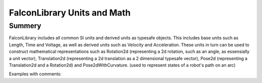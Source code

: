 FalconLibrary Units and Math
==============================

Summery
---------

FalconLibrary includes all common SI units and derived units as typesafe
objects. This includes base units such as Length, Time and Voltage, as
well as derived units such as Velocity and Acceleration. These units
in turn can be used to construct mathematical representations such
as Rotation2d (representing a 2d rotation, such as an angle, as
essensially a unit vector), Translation2d (representing a 2d translation
as a 2 dimensional typesafe vector), Pose2d (representing a 
Translation2d and a Rotation2d) and Pose2dWithCurvature. (used
to represent states of a robot's path on an arc)

Examples with comments:

.. tabs::


   .. code-tab:: java
        var aVelocity = VelocityKt.getVelocity(LengthKt.getFeet(5.0))
        // creating a Length
        far aLength = LengthKt.getFeet(10);

        // getting a Length
        var aLengthInInches = aLength.getInch();

        var aVelocity = VelocityKt.getVelocity(LengthKt.getFeet(5.0));

        var anAccel = AccelerationKt.getAcceleration(LengthKt.getFeet(7));

        // a vector with 
        var aTranslation = new Pose2d(LengthKt.getFeet(4), LengthKt.getFeet(10));

        var anAngle = Rotation2dKt.getDegree(-45);

        var anAngleInRadians = anAngle.getRadian();

        var anotherAngle = anAngle.absoluteValue();

        // used to represent a 2d location + angle
        var aPose2d = new Pose2d(
                aTranslation, anAngle
        );

   .. code-tab:: kotlin
   
        // coming soon, coz i don't know Kotlin at all



